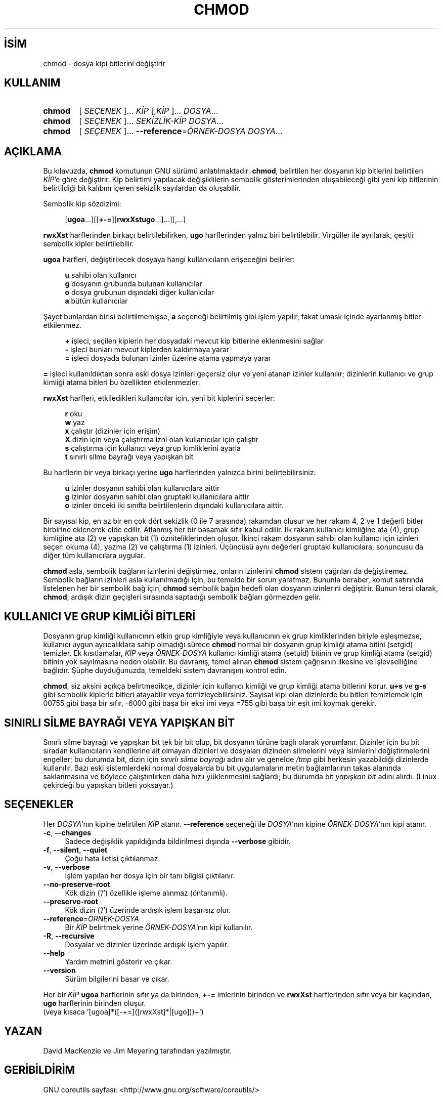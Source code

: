 .ig
 * Bu kılavuz sayfası Türkçe Linux Belgelendirme Projesi (TLBP) tarafından
 * XML belgelerden derlenmiş olup manpages-tr paketinin parçasıdır:
 * https://github.com/TLBP/manpages-tr
 *
..
.\" Derlenme zamanı: 2022-11-18T11:59:28+03:00
.TH "CHMOD" 1 "Eylül 2021" "GNU coreutils 9.0" "Kullanıcı Komutları"
.\" Sözcükleri ilgisiz yerlerden bölme (disable hyphenation)
.nh
.\" Sözcükleri yayma, sadece sola yanaştır (disable justification)
.ad l
.PD 0
.SH İSİM
chmod - dosya kipi bitlerini değiştirir
.sp
.SH KULLANIM
.IP \fBchmod\fR 6
[ \fISEÇENEK\fR ]... \fIKİP\fR [,\fIKİP\fR ]... \fIDOSYA\fR...
.IP \fBchmod\fR 6
[ \fISEÇENEK\fR ]... \fISEKİZLİK-KİP\fR \fIDOSYA\fR...
.IP \fBchmod\fR 6
[ \fISEÇENEK\fR ]... \fB--reference\fR=\fIÖRNEK-DOSYA\fR \fIDOSYA\fR...
.sp
.PP
.sp
.SH "AÇIKLAMA"
Bu kılavuzda, \fBchmod\fR komutunun GNU sürümü anlatılmaktadır. \fBchmod\fR, belirtilen her dosyanın kip bitlerini belirtilen \fIKİP\fR’e göre değiştirir. Kip belirtimi yapılacak değişiklilerin sembolik gösterimlerinden oluşabileceği gibi yeni kip bitlerinin belirtildiği bit kalıbını içeren sekizlik sayılardan da oluşabilir.
.sp
Sembolik kip sözdizimi:
.sp
.RS 4
.nf
[\fBugoa\fR...][[\fB+-=\fR][\fBrwxXstugo\fR...]...][,...]
.fi
.sp
.RE
\fBrwxXst\fR harflerinden birkaçı belirtilebilirken, \fBugo\fR harflerinden yalnız biri belirtilebilir. Virgüller ile ayrılarak, çeşitli sembolik kipler belirtilebilir.
.sp
\fBugoa\fR harfleri, değiştirilecek dosyaya hangi kullanıcıların erişeceğini belirler:
.sp
.RS 4
.nf
\fBu\fR sahibi olan kullanıcı
\fBg\fR dosyanın grubunda bulunan kullanıcılar
\fBo\fR dosya grubunun dışındaki diğer kullanıcılar
\fBa\fR bütün kullanıcılar
.fi
.sp
.RE
Şayet bunlardan birisi belirtilmemişse, \fBa\fR seçeneği belirtilmiş gibi işlem yapılır, fakat umask içinde ayarlanmış bitler etkilenmez.
.sp
.RS 4
.nf
\fB+\fR işleci, seçilen kiplerin her dosyadaki mevcut kip bitlerine eklenmesini sağlar
\fB-\fR işleci bunları mevcut kiplerden kaldırmaya yarar
\fB=\fR işleci dosyada bulunan izinler üzerine atama yapmaya yarar 
.fi
.sp
.RE
\fB=\fR işleci kullanıldıktan sonra eski dosya izinleri geçersiz olur ve yeni atanan izinler kullanılır; dizinlerin kullanıcı ve grup kimliği atama bitleri bu özellikten etkilenmezler.
.sp
\fBrwxXst\fR harfleri, etkiledikleri kullanıcılar için, yeni bit kiplerini seçerler:
.sp
.RS 4
.nf
\fBr\fR  oku
\fBw\fR yaz
\fBx\fR çalıştır (dizinler için erişim)
\fBX\fR dizin için veya çalıştırma izni olan kullanıcılar için çalıştır
\fBs\fR çalıştırma için kullanıcı veya grup kimliklerini ayarla
\fBt\fR sınırlı silme bayrağı veya yapışkan bit
.fi
.sp
.RE
Bu harflerin bir veya birkaçı yerine \fBugo\fR harflerinden yalnızca birini belirtebilirsiniz:
.sp
.RS 4
.nf
\fBu\fR izinler dosyanın sahibi olan kullanıcılara aittir
\fBg\fR izinler dosyanın sahibi olan gruptaki kullanıcılara aittir
\fBo\fR izinler önceki iki sınıfta belirtilenlerin dışındaki kullanıcılara aittir.
.fi
.sp
.RE
Bir sayısal kip, en az bir en çok dört sekizlik (0 ile 7 arasında) rakamdan oluşur ve her rakam 4, 2 ve 1 değerli bitler birbirine eklenerek elde edilir. Atlanmış her bir basamak sıfır kabul edilir. İlk rakam kullanıcı kimliğine ata (4), grup kimliğine ata (2) ve yapışkan bit (1) özniteliklerinden oluşur. İkinci rakam dosyanın sahibi olan kullanıcı için izinleri seçer: okuma (4), yazma (2) ve çalıştırma (1) izinleri. Üçüncüsü aynı değerleri gruptaki kullanıcılara, sonuncusu da diğer tüm kullanıcılara uygular.
.sp
\fBchmod\fR asla, sembolik bağların izinlerini değiştirmez, onların izinlerini \fBchmod\fR sistem çağrıları da değiştiremez. Sembolik bağların izinleri asla kullanılmadığı için, bu temelde bir sorun yaratmaz. Bununla beraber, komut satırında listelenen her bir sembolik bağ için, \fBchmod\fR sembolik bağın hedefi olan dosyanın izinlerini değiştirir. Bunun tersi olarak, \fBchmod\fR, ardışık dizin geçişleri sırasında saptadığı sembolik bağları görmezden gelir.
.sp
.SH "KULLANICI VE GRUP KİMLİĞİ BİTLERİ"
Dosyanın grup kimliği kullanıcının etkin grup kimliğiyle veya kullanıcının ek grup kimliklerinden biriyle eşleşmezse, kullanıcı uygun ayrıcalıklara sahip olmadığı sürece \fBchmod\fR normal bir dosyanın grup kimliği atama bitini (setgid) temizler. Ek kısıtlamalar, \fIKİP\fR veya \fIÖRNEK-DOSYA\fR kullanıcı kimliği atama (setuid) bitinin ve grup kimliği atama (setgid) bitinin yok sayılmasına neden olabilir. Bu davranış, temel alınan \fBchmod\fR sistem çağrısının ilkesine ve işlevselliğine bağlıdır. Şüphe duyduğunuzda, temeldeki sistem davranışını kontrol edin.
.sp
\fBchmod\fR, siz aksini açıkça belirtmedikçe, dizinler için kullanıcı kimliği ve grup kimliği atama bitlerini korur. \fBu+s\fR ve \fBg-s\fR gibi sembolik kiplerle bitleri atayabilir veya temizleyebilirsiniz. Sayısal kipi olan dizinlerde bu bitleri temizlemek için 00755 gibi başa bir sıfır, -6000 gibi başa bir eksi imi veya =755 gibi başa bir eşit imi koymak gerekir.
.sp
.SH "SINIRLI SİLME BAYRAĞI VEYA YAPIŞKAN BİT"
Sınırlı silme bayrağı ve yapışkan bit tek bir bit olup, bit dosyanın türüne bağlı olarak yorumlanır. Dizinler için bu bit sıradan kullanıcıların kendilerine ait olmayan dizinleri ve dosyaları dizinden silmelerini veya isimlerini değiştirmelerini engeller; bu durumda bit, dizin için \fIsınırlı silme bayrağı\fR adını alır ve genelde \fI/tmp\fR gibi herkesin yazabildiği dizinlerde kullanılır. Bazı eski sistemlerdeki normal dosyalarda bu bit uygulamaların metin bağlamlarının takas alanında saklanmasına ve böylece çalıştırılırken daha hızlı yüklenmesini sağlardı; bu durumda bit \fIyapışkan bit\fR adını alırdı. (Linux çekirdeği bu yapışkan bitleri yoksayar.)
.sp
.SH "SEÇENEKLER"
Her \fIDOSYA\fR’nın kipine belirtilen \fIKİP\fR atanır. \fB--reference\fR seçeneği ile \fIDOSYA\fR’nın kipine \fIÖRNEK-DOSYA\fR’nın kipi atanır.
.sp
.TP 4
\fB-c\fR, \fB--changes\fR
Sadece değişiklik yapıldığında bildirilmesi dışında \fB--verbose\fR gibidir.
.sp
.TP 4
\fB-f\fR, \fB--silent\fR, \fB--quiet\fR
Çoğu hata iletisi çıktılanmaz.
.sp
.TP 4
\fB-v\fR, \fB--verbose\fR
İşlem yapılan her dosya için bir tanı bilgisi çıktılanır.
.sp
.TP 4
\fB--no-preserve-root\fR
Kök dizin (’/’) özellikle işleme alınmaz (öntanımlı).
.sp
.TP 4
\fB--preserve-root\fR
Kök dizin (’/’) üzerinde ardışık işlem başarısız olur.
.sp
.TP 4
\fB--reference\fR=\fIÖRNEK-DOSYA\fR
Bir \fIKİP\fR belirtmek yerine \fIÖRNEK-DOSYA\fR’nın kipi kullanılır.
.sp
.TP 4
\fB-R\fR, \fB--recursive\fR
Dosyalar ve dizinler üzerinde ardışık işlem yapılır.
.sp
.TP 4
\fB--help\fR
Yardım metnini gösterir ve çıkar.
.sp
.TP 4
\fB--version\fR
Sürüm bilgilerini basar ve çıkar.
.sp
.PP
Her bir \fIKİP\fR \fBugoa\fR harflerinin sıfır ya da birinden, \fB+-=\fR imlerinin birinden ve \fBrwxXst\fR harflerinden sıfır veya bir kaçından, \fBugo\fR harflerinin birinden oluşur.
.br
(veya kısaca ’[ugoa]*([-+=]([rwxXst]*|[ugo]))+’)
.sp
.SH "YAZAN"
David MacKenzie ve Jim Meyering tarafından yazılmıştır.
.sp
.SH "GERİBİLDİRİM"
GNU coreutils sayfası: <http://www.gnu.org/software/coreutils/>
.sp
.SH "TELİF HAKKI"
Telif hakkı © 2021 Free Software Foundation, Inc. Lisans GPLv3+: GNU GPL sürüm 3 veya üstü <http://gnu.org/licenses/gpl.html> Bu bir özgür yazılımdır: yazılımı değiştirmek ve dağıtmakta özgürsünüz. Yasaların izin verdiği ölçüde HİÇBİR GARANTİ YOKTUR.
.sp
.SH "İLGİLİ BELGELER"
\fBchmod\fR(2)
.br
GNU coreutils sayfasında: <http://www.gnu.org/software/coreutils/chmod>
.br
Veya sisteminizde: \fBinfo ’(coreutils) chmod invocation’\fR
.sp
.SH "ÇEVİREN"
© 2006 Yalçın Kolukısa
.br
© 2022 Nilgün Belma Bugüner
.br
Bu çeviri özgür yazılımdır: Yasaların izin verdiği ölçüde HİÇBİR GARANTİ YOKTUR.
.br
Lütfen, çeviri ile ilgili bildirimde bulunmak veya çeviri yapmak için https://github.com/TLBP/manpages-tr/issues adresinde "New Issue" düğmesine tıklayıp yeni bir konu açınız ve isteğinizi belirtiniz.
.sp
